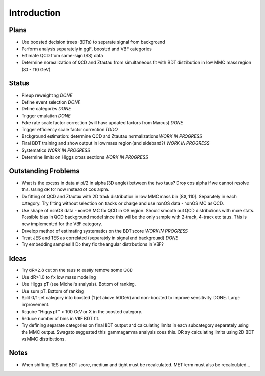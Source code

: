 Introduction
============

Plans
-----

* Use boosted decision trees (BDTs) to separate signal from background
* Perform analysis separately in ggF, boosted and VBF categories
* Estimate QCD from same-sign (SS) data
* Determine normalization of QCD and Ztautau from simultaneous fit with
  BDT distribution in low MMC mass region (80 - 110 GeV)

Status
------

* Pileup reweighting *DONE*
* Define event selection *DONE*
* Define categories *DONE*
* Trigger emulation *DONE*
* Fake rate scale factor correction (will have updated factors from Marcus) *DONE*
* Trigger efficiency scale factor correction *TODO*
* Background estimation: determine QCD and Ztautau normalizations *WORK IN PROGRESS*
* Final BDT training and show output in low mass region (and sideband?) *WORK IN PROGRESS*
* Systematics *WORK IN PROGRESS*
* Determine limits on Higgs cross sections *WORK IN PROGRESS*

Outstanding Problems
--------------------

* What is the excess in data at pi/2 in alpha (3D angle) between the two taus?
  Drop cos alpha if we cannot resolve this.
  Using dR for now instead of cos alpha.
* Do fitting of QCD and Ztautau with 2D track distribution in low MMC mass bin
  [80, 110]. Separately in each category. Try fitting without selection on
  tracks or charge and use nonOS data - nonOS MC as QCD.
* Use shape of nonOS data - nonOS MC for QCD in OS region. Should smooth out
  QCD distributions with more stats. Possible bias in QCD background model since
  this will be the only sample with 2-track, 4-track etc taus.
  This is now implemented for the VBF category.
* Develop method of estimating systematics on the BDT score *WORK IN PROGRESS*
* Treat JES and TES as correlated (separately in signal and background) *DONE*
* Try embedding samples!!! Do they fix the angular distributions in VBF?

Ideas
-----

* Try dR<2.8 cut on the taus to easily remove some QCD
* Use dR>1.0 to fix low mass modeling
* Use Higgs pT (see Michel's analysis). Bottom of ranking.
* Use sum pT. Bottom of ranking
* Split 0/1-jet category into boosted (1 jet above 50GeV) and non-boosted to
  improve sensitivity. DONE. Large improvement.
* Require "Higgs pT" > 100 GeV or X in the boosted category.
* Reduce number of bins in VBF BDT fit.
* Try defining separate categories on final BDT output and calculating limits in
  each subcategory separately using the MMC output.
  Swagato suggested this. gammagamma analysis does this.
  OR try calculating limits using 2D BDT vs MMC distributions.


Notes
-----

* When shifting TES and BDT score, medium and tight must be recalculated.
  MET term must also be recalculated...
